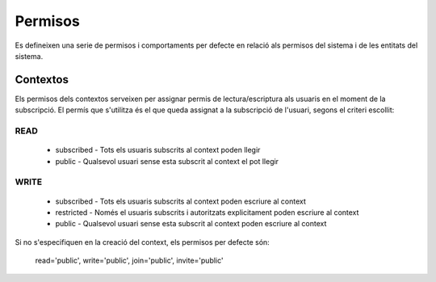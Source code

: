 Permisos
========

Es defineixen una serie de permisos i comportaments per defecte en relació als
permisos del sistema i de les entitats del sistema.

Contextos
---------

Els permisos dels contextos serveixen per assignar permis de
lectura/escriptura als usuaris en el moment de la subscripció. El permís que
s'utilitza és el que queda assignat a la subscripció de l'usuari, segons el
criteri escollit:

READ
~~~~
    - subscribed - Tots els usuaris subscrits al context poden llegir
    - public -  Qualsevol usuari sense esta subscrit al context el pot llegir

WRITE
~~~~~

    - subscribed - Tots els usuaris subscrits al context poden escriure al context
    - restricted - Només el usuaris subscrits i autoritzats explicitament
      poden escriure al context
    - public -  Qualsevol usuari sense esta subscrit al context poden escriure
      al context

Si no s'especifiquen en la creació del context, els permisos per defecte són:

    read='public', write='public', join='public', invite='public'
